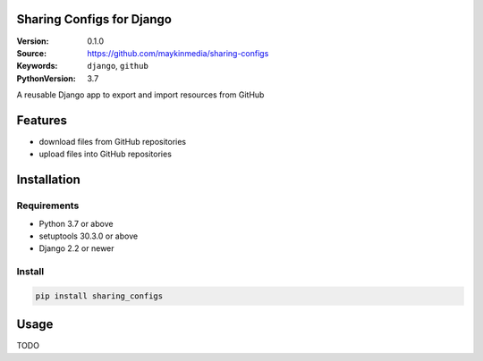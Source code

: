 
Sharing Configs for Django
=================================================

:Version: 0.1.0
:Source: https://github.com/maykinmedia/sharing-configs
:Keywords: ``django``, ``github``
:PythonVersion: 3.7

|build-status| |coverage| |black|

|python-versions| |django-versions| |pypi-version|

A reusable Django app to export and import resources from GitHub

Features
========

* download files from GitHub repositories
* upload files into GitHub repositories

Installation
============

Requirements
------------

* Python 3.7 or above
* setuptools 30.3.0 or above
* Django 2.2 or newer


Install
-------

.. code-block:: bash

    pip install sharing_configs


Usage
=====

TODO



.. |build-status| image:: https://travis-ci.org/maykinmedia/sharing_configs.svg?branch=master
    :target: https://travis-ci.org/maykinmedia/sharing_configs

.. |coverage| image:: https://codecov.io/gh/maykinmedia/sharing_configs/branch/master/graph/badge.svg
    :target: https://codecov.io/gh/maykinmedia/sharing_configs
    :alt: Coverage status

.. |black| image:: https://img.shields.io/badge/code%20style-black-000000.svg
    :target: https://github.com/psf/black

.. |python-versions| image:: https://img.shields.io/pypi/pyversions/sharing_configs.svg

.. |django-versions| image:: https://img.shields.io/pypi/djversions/sharing_configs.svg

.. |pypi-version| image:: https://img.shields.io/pypi/v/sharing_configs.svg
    :target: https://pypi.org/project/sharing_configs/
